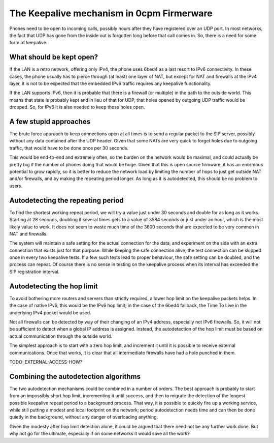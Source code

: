 The Keepalive mechanism in 0cpm Firmerware
==========================================

Phones need to be open to incoming calls, possibly hours
after they have registered over an UDP port.  In most
networks, the fact that UDP has gone from the inside out
is forgotten long before that call comes in.  So, there
is a need for some form of keepalive.


What should be kept open?
-------------------------

If the LAN is a retro network, offering only IPv4, the
phone uses 6bed4 as a last resort to IPv6 connectivity.
In these cases, the phone usually has to pierce through
(at least) one layer of NAT, but except for NAT and
firewalls at the IPv4 layer, it is not to be expected
that the embedded IPv6 traffic requires any keepalive
functionality.

If the LAN supports IPv6, then it is probable that there
is a firewall (or multiple) in the path to the outside
world.  This means that state is probably kept and in
lieu of that for UDP, that holes opened by outgoing
UDP traffic would be dropped.  So, for IPv6 it is also
needed to keep those holes open.


A few stupid approaches
-----------------------

The brute force approach to keep connections open at all
times is to send a regular packet to the SIP server,
possibly without any data contained after the UDP header.
Given that some NATs are very quick to forget holes due
to outgoing traffic, that would have to be done once per
30 seconds.

This would be end-to-end and extremely often, so the burden
on the network would be maximal, and could actually be
pretty big if the number of phones doing that would be
huge.  Given that this is open source firmware, it has
an enormous potential to grow rapidly, so it is better
to reduce the network load by limiting the number of
hops to just get outside NAT and/or firewalls, and by
making the repeating period longer.  As long as it is
autodetected, this should be no problem to users.


Autodetecting the repeating period
----------------------------------

To find the shortest working repeat period, we will try
a value just under 30 seconds and double for as long as
it works.  Starting at 28 seconds, doubling it several
times gets to a value of 3584 seconds or just under an
hour, which is the most likely value to work.  It does
not seem to waste much time of the 3600 seconds that
are expected to be very common in NAT and firewalls.

The system will maintain a safe setting for the actual
connection for the data, and experiment on the side
with an extra connection that exists just for that
purpose.  While keeping the safe connection alive, the
test connection can be skipped once in every two
keepalive tests.  If a few such tests lead to proper
behaviour, the safe setting can be doubled, and the
process can repeat.  Of course there is no sense in
testing on the keepalive process when its interval
has exceeded the SIP registration interval.


Autodetecting the hop limit
---------------------------

To avoid bothering more routers and servers than
strictly required, a lower hop limit on the keepalive
packets helps.  In the case of native IPv6, this
would be the IPv6 hop limit; in the case of the 6bed4
fallback, the Time To Live in the underlying IPv4 packet 
would be used.

Not all firewalls can be detected by way of their
changing of an IPv4 address, especially not IPv6
firewalls.  So, it will not be sufficient to detect
when a global IP address is assigned.  Instead, the
autodetection of the hop limit must be based on
actual communication through the outside world.

The simplest approach is to start with a zero hop
limit, and increment it until it is possible to
receive external communications.  Once that works,
it is clear that all intermediate firewalls have
had a hole punched in them.

TODO: EXTERNAL-ACCESS-HOW?



Combining the autodetection algorithms
--------------------------------------

The two autodetection mechanisms could be combined
in a number of orders.  The best approach is probably
to start from an impossibly short hop limit, incrementing
it until success, and then to migrate the detection of
the longest possible keepalive repeat period to a
background process.  That way, it is possible to quickly
fire up a working service, while still putting a modest
and local footprint on the network; period autodetection
needs time and can then be done quietly in the background,
without any danger of overloading anything.

Given the modesty after hop limit detection alone, it
could be argued that there need not be any further work
done.  But why not go for the ultimate, especially if
on some networks it would save all the work?


